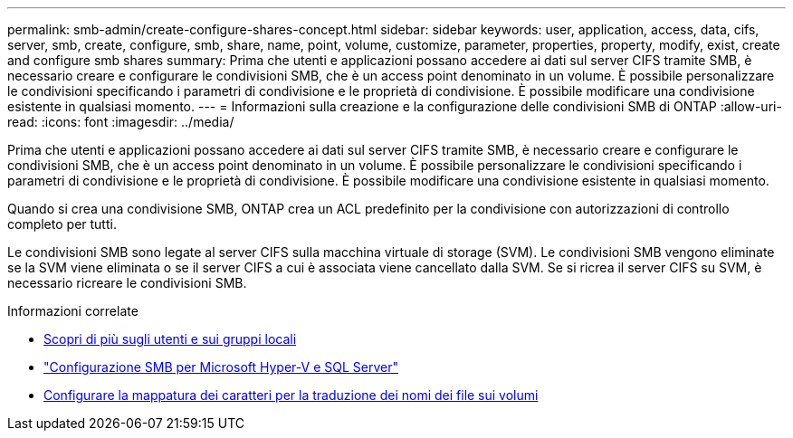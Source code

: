 ---
permalink: smb-admin/create-configure-shares-concept.html 
sidebar: sidebar 
keywords: user, application, access, data, cifs, server, smb, create, configure, smb, share, name, point, volume, customize, parameter, properties, property, modify, exist, create and configure smb shares 
summary: Prima che utenti e applicazioni possano accedere ai dati sul server CIFS tramite SMB, è necessario creare e configurare le condivisioni SMB, che è un access point denominato in un volume. È possibile personalizzare le condivisioni specificando i parametri di condivisione e le proprietà di condivisione. È possibile modificare una condivisione esistente in qualsiasi momento. 
---
= Informazioni sulla creazione e la configurazione delle condivisioni SMB di ONTAP
:allow-uri-read: 
:icons: font
:imagesdir: ../media/


[role="lead"]
Prima che utenti e applicazioni possano accedere ai dati sul server CIFS tramite SMB, è necessario creare e configurare le condivisioni SMB, che è un access point denominato in un volume. È possibile personalizzare le condivisioni specificando i parametri di condivisione e le proprietà di condivisione. È possibile modificare una condivisione esistente in qualsiasi momento.

Quando si crea una condivisione SMB, ONTAP crea un ACL predefinito per la condivisione con autorizzazioni di controllo completo per tutti.

Le condivisioni SMB sono legate al server CIFS sulla macchina virtuale di storage (SVM). Le condivisioni SMB vengono eliminate se la SVM viene eliminata o se il server CIFS a cui è associata viene cancellato dalla SVM. Se si ricrea il server CIFS su SVM, è necessario ricreare le condivisioni SMB.

.Informazioni correlate
* xref:local-users-groups-concepts-concept.html[Scopri di più sugli utenti e sui gruppi locali]
* link:../smb-hyper-v-sql/index.html["Configurazione SMB per Microsoft Hyper-V e SQL Server"]
* xref:configure-character-mappings-file-name-translation-task.adoc[Configurare la mappatura dei caratteri per la traduzione dei nomi dei file sui volumi]

